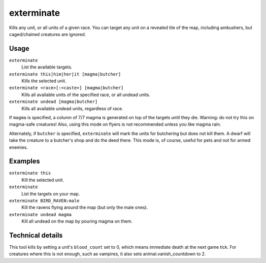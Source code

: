 exterminate
===========

.. dfhack-tool::
    :summary: Kills things.
    :tags: untested fort armok units

Kills any unit, or all units of a given race. You can target any unit on a
revealed tile of the map, including ambushers, but caged/chained creatures are
ignored.

Usage
-----

``exterminate``
    List the available targets.
``exterminate this|him|her|it [magma|butcher]``
    Kills the selected unit.
``exterminate <race>[:<caste>] [magma|butcher]``
    Kills all available units of the specified race, or all undead units.
``exterminate undead [magma|butcher]``
    Kills all available undead units, regardless of race.

If ``magma`` is specified, a column of 7/7 magma is generated on top of the
targets until they die. Warning: do not try this on magma-safe creatures! Also,
using this mode on flyers is not recommended unless you like magma rain.

Alternately, if ``butcher`` is specified, ``exterminate`` will mark the units
for butchering but does not kill them. A dwarf will take the creature to a
butcher's shop and do the deed there. This mode is, of course, useful for pets
and not for armed enemies.

Examples
--------

``exterminate this``
    Kill the selected unit.
``exterminate``
    List the targets on your map.
``exterminate BIRD_RAVEN:male``
    Kill the ravens flying around the map (but only the male ones).
``exterminate undead magma``
    Kill all undead on the map by pouring magma on them.

Technical details
-----------------

This tool kills by setting a unit's ``blood_count`` set to 0, which means
immediate death at the next game tick. For creatures where this is not enough,
such as vampires, it also sets animal.vanish_countdown to 2.
